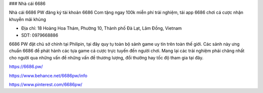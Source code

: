 ### Nhà cái 6686

Nhà cái 6686 PW đăng ký tài khoản 6686 Com tặng ngay 100k miễn phí trải nghiệm, tải app 6686 chơi cá cược nhận khuyễn mãi khủng

- Địa chỉ: 18 Hoàng Hoa Thám, Phường 10, Thành phố Đà Lạt, Lâm Đồng, Vietnam

- SDT: 0979668886

6686 PW đặt chủ sở chính tại Philipin, tại đây quy tụ toàn bộ sảnh game uy tín trên toàn thế giới. Các sảnh này ưng chuẩn 6686 để phát hành các tựa game cá cược trực tuyến đến người chơi. Mang lại các trải nghiệm phải chăng nhất cho người qua những vấn đề những vấn đề thương lượng, đổi thưởng hay tốc độ tham gia tại đây.

https://6686.pw/

https://www.behance.net/6686pw/info

https://www.pinterest.com/6686pw/
